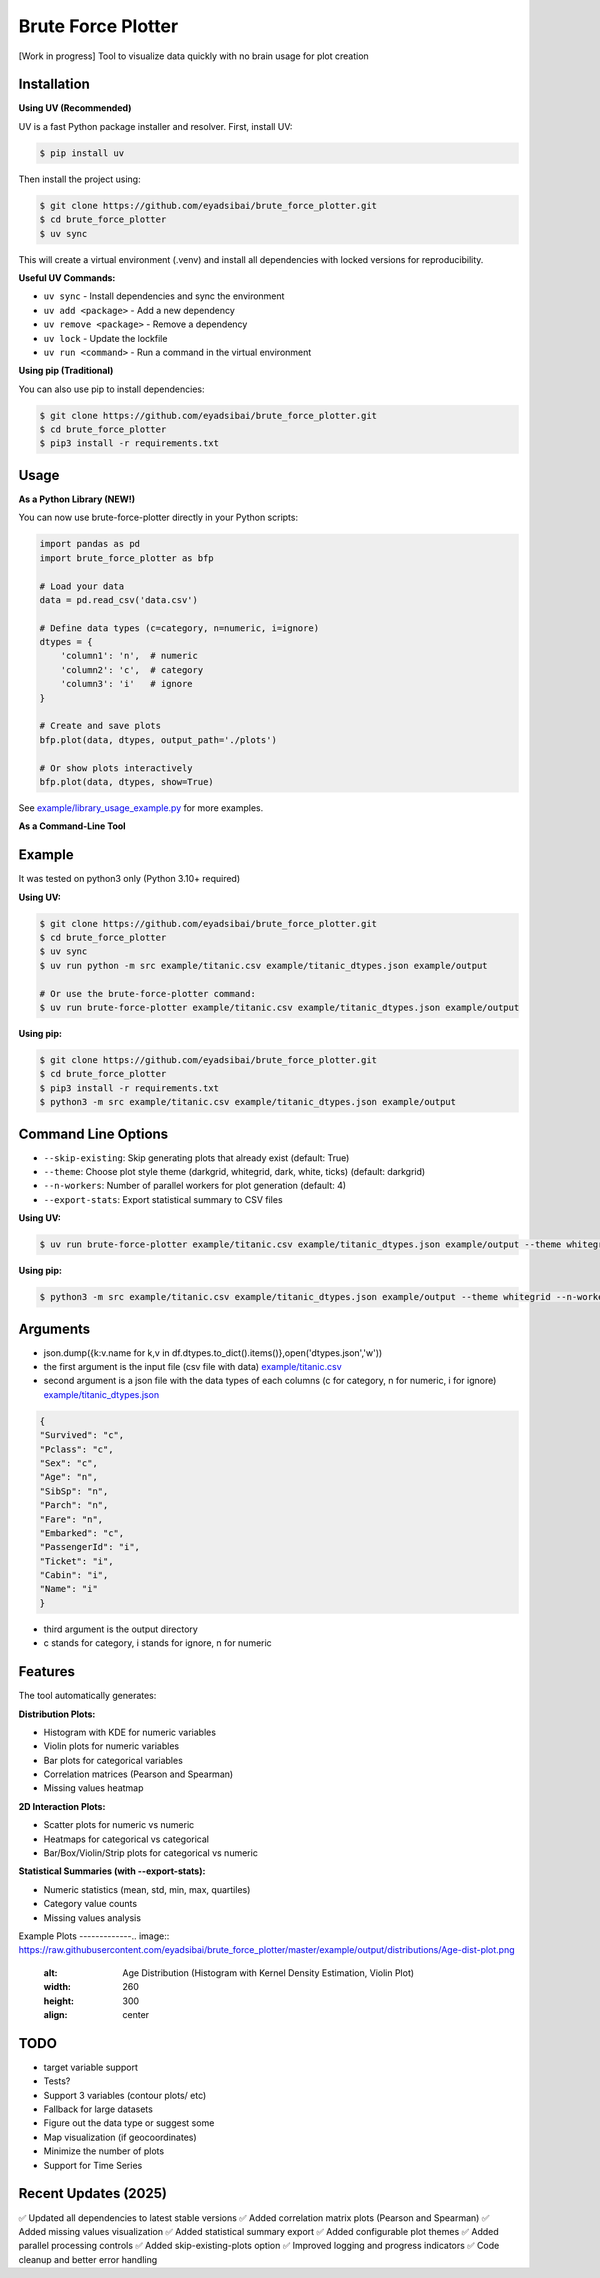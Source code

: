 Brute Force Plotter
===================
[Work in progress]
Tool to visualize data quickly with no brain usage for plot creation

Installation
------------
**Using UV (Recommended)**

UV is a fast Python package installer and resolver. First, install UV:

.. code:: bash

	$ pip install uv

Then install the project using:

.. code:: bash

	$ git clone https://github.com/eyadsibai/brute_force_plotter.git
	$ cd brute_force_plotter
	$ uv sync

This will create a virtual environment (.venv) and install all dependencies with locked versions for reproducibility.

**Useful UV Commands:**

- ``uv sync`` - Install dependencies and sync the environment
- ``uv add <package>`` - Add a new dependency
- ``uv remove <package>`` - Remove a dependency
- ``uv lock`` - Update the lockfile
- ``uv run <command>`` - Run a command in the virtual environment

**Using pip (Traditional)**

You can also use pip to install dependencies:

.. code:: bash

	$ git clone https://github.com/eyadsibai/brute_force_plotter.git
	$ cd brute_force_plotter
	$ pip3 install -r requirements.txt


Usage
-----

**As a Python Library (NEW!)**

You can now use brute-force-plotter directly in your Python scripts:

.. code:: python

	import pandas as pd
	import brute_force_plotter as bfp

	# Load your data
	data = pd.read_csv('data.csv')

	# Define data types (c=category, n=numeric, i=ignore)
	dtypes = {
	    'column1': 'n',  # numeric
	    'column2': 'c',  # category
	    'column3': 'i'   # ignore
	}

	# Create and save plots
	bfp.plot(data, dtypes, output_path='./plots')

	# Or show plots interactively
	bfp.plot(data, dtypes, show=True)

See `example/library_usage_example.py <https://github.com/eyadsibai/brute_force_plotter/example/library_usage_example.py>`_ for more examples.

**As a Command-Line Tool**

Example
-------
It was tested on python3 only (Python 3.10+ required)

**Using UV:**

.. code:: bash

	$ git clone https://github.com/eyadsibai/brute_force_plotter.git
	$ cd brute_force_plotter
	$ uv sync
	$ uv run python -m src example/titanic.csv example/titanic_dtypes.json example/output
	
	# Or use the brute-force-plotter command:
	$ uv run brute-force-plotter example/titanic.csv example/titanic_dtypes.json example/output

**Using pip:**

.. code:: bash

	$ git clone https://github.com/eyadsibai/brute_force_plotter.git
	$ cd brute_force_plotter
	$ pip3 install -r requirements.txt
	$ python3 -m src example/titanic.csv example/titanic_dtypes.json example/output

Command Line Options
--------------------
- ``--skip-existing``: Skip generating plots that already exist (default: True)
- ``--theme``: Choose plot style theme (darkgrid, whitegrid, dark, white, ticks) (default: darkgrid)
- ``--n-workers``: Number of parallel workers for plot generation (default: 4)
- ``--export-stats``: Export statistical summary to CSV files

**Using UV:**

.. code:: bash

	$ uv run brute-force-plotter example/titanic.csv example/titanic_dtypes.json example/output --theme whitegrid --n-workers 8 --export-stats

**Using pip:**

.. code:: bash

	$ python3 -m src example/titanic.csv example/titanic_dtypes.json example/output --theme whitegrid --n-workers 8 --export-stats

Arguments
---------
- json.dump({k:v.name for k,v in df.dtypes.to_dict().items()},open('dtypes.json','w'))  
- the first argument is the input file (csv file with data) `example/titanic.csv <https://github.com/eyadsibai/brute_force_plotter/example/titanic.csv>`_
- second argument is a json file with the data types of each columns (c for category, n for numeric, i for ignore) `example/titanic_dtypes.json <https://github.com/eyadsibai/brute_force_plotter/example/titanic_dtypes.json>`_

.. code:: json

	{
	"Survived": "c",
	"Pclass": "c",
	"Sex": "c",
	"Age": "n",
	"SibSp": "n",
	"Parch": "n",
	"Fare": "n",
	"Embarked": "c",
	"PassengerId": "i",
	"Ticket": "i",
	"Cabin": "i",
	"Name": "i"
	}	

- third argument is the output directory
- c stands for category, i stands for ignore, n for numeric

Features
--------
The tool automatically generates:

**Distribution Plots:**

- Histogram with KDE for numeric variables
- Violin plots for numeric variables
- Bar plots for categorical variables
- Correlation matrices (Pearson and Spearman)
- Missing values heatmap

**2D Interaction Plots:**

- Scatter plots for numeric vs numeric
- Heatmaps for categorical vs categorical
- Bar/Box/Violin/Strip plots for categorical vs numeric

**Statistical Summaries (with --export-stats):**

- Numeric statistics (mean, std, min, max, quartiles)
- Category value counts
- Missing values analysis

Example Plots
-------------.. image:: https://raw.githubusercontent.com/eyadsibai/brute_force_plotter/master/example/output/distributions/Age-dist-plot.png
    :alt: Age Distribution (Histogram with Kernel Density Estimation, Violin Plot)
    :width: 260
    :height: 300
    :align: center
    
.. image:: https://github.com/eyadsibai/brute_force_plotter/blob/master/example/output/2d_interactions/Pclass-Sex-heatmap.png
    :alt: Heatmap for Sex and Pclass
    :width: 260
    :height: 300
    :align: center

.. image:: https://github.com/eyadsibai/brute_force_plotter/blob/master/example/output/2d_interactions/Pclass-Survived-bar-plot.png
    :alt: Pclass vs Survived
    :width: 260
    :height: 300
    :align: center    
    
.. image:: https://github.com/eyadsibai/brute_force_plotter/blob/master/example/output/2d_interactions/Survived-Age-plot.png
    :alt: Survived vs Age
    :width: 260
    :height: 300
    :align: center
    
.. image:: https://github.com/eyadsibai/brute_force_plotter/blob/master/example/output/2d_interactions/Age-Fare-scatter-plot.png
    :alt: Age vs Fare
    :width: 260
    :height: 300
    :align: center

TODO
----
- target variable support
- Tests?
- Support 3 variables (contour plots/ etc)
- Fallback for large datasets
- Figure out the data type or suggest some
- Map visualization (if geocoordinates)
- Minimize the number of plots
- Support for Time Series

Recent Updates (2025)
---------------------
✅ Updated all dependencies to latest stable versions
✅ Added correlation matrix plots (Pearson and Spearman)
✅ Added missing values visualization
✅ Added statistical summary export
✅ Added configurable plot themes
✅ Added parallel processing controls
✅ Added skip-existing-plots option
✅ Improved logging and progress indicators
✅ Code cleanup and better error handling
